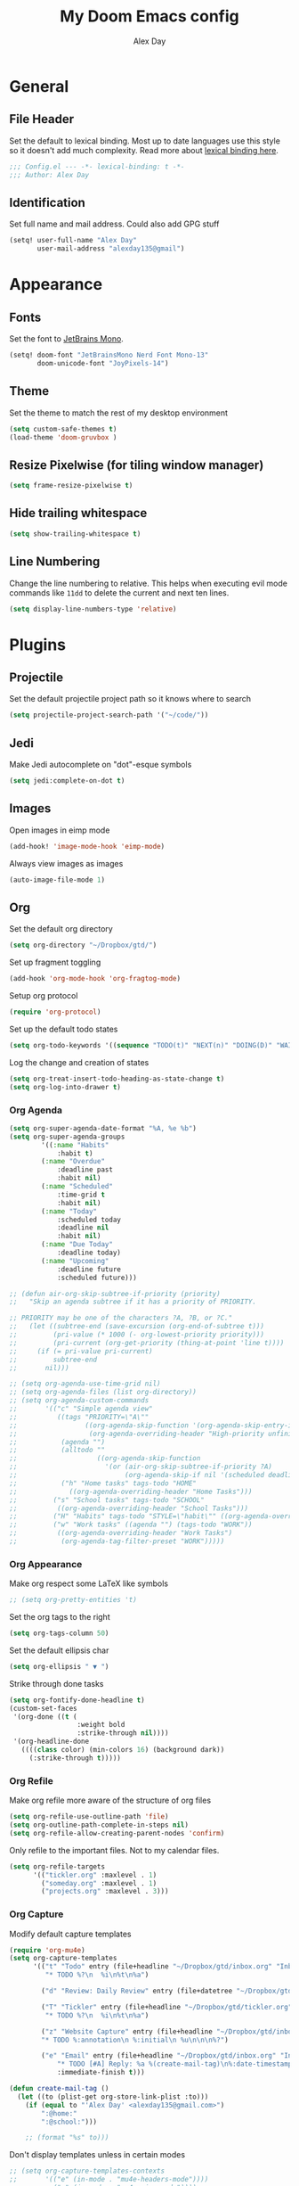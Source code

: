 #+TITLE: My Doom Emacs config
#+AUTHOR: Alex Day
#+EMAIL: alex@alexday.me
#+LANGUAGE: en
#+STARTUP: noinlineimages
#+PROPERTY: header-args :tangle yes :cache yes :results silent :padline no

* General
** File Header
Set the default to lexical binding. Most up to date languages use this style so
it doesn't add much complexity. Read more about [[https://www.emacswiki.org/emacs/DynamicBindingVsLexicalBinding][lexical binding here]].
#+BEGIN_SRC emacs-lisp
;;; Config.el --- -*- lexical-binding: t -*-
;;; Author: Alex Day
#+END_SRC
** Identification
Set full name and mail address. Could also add GPG stuff
#+BEGIN_SRC emacs-lisp
(setq! user-full-name "Alex Day"
       user-mail-address "alexday135@gmail")
#+END_SRC
* Appearance
** Fonts
Set the font to [[https://www.jetbrains.com/lp/mono/][JetBrains Mono]].
#+BEGIN_SRC emacs-lisp
(setq! doom-font "JetBrainsMono Nerd Font Mono-13"
       doom-unicode-font "JoyPixels-14")
#+END_SRC
** Theme
Set the theme to match the rest of my desktop environment
#+BEGIN_SRC emacs-lisp
(setq custom-safe-themes t)
(load-theme 'doom-gruvbox )
#+END_SRC
** Resize Pixelwise (for tiling window manager)
#+BEGIN_SRC emacs-lisp
(setq frame-resize-pixelwise t)
#+END_SRC
** Hide trailing whitespace
#+BEGIN_SRC emacs-lisp
(setq show-trailing-whitespace t)
#+END_SRC
** Line Numbering
Change the line numbering to relative. This helps when executing evil mode
commands like ~11dd~ to delete the current and next ten lines.
#+BEGIN_SRC emacs-lisp
(setq display-line-numbers-type 'relative)
#+END_SRC
* Plugins
** Projectile
Set the default projectile project path so it knows where to search
#+BEGIN_SRC emacs-lisp
(setq projectile-project-search-path '("~/code/"))
#+END_SRC
** Jedi
Make Jedi autocomplete on "dot"-esque symbols
#+BEGIN_SRC emacs-lisp
(setq jedi:complete-on-dot t)
#+END_SRC
** Images
Open images in eimp mode
#+BEGIN_SRC emacs-lisp
(add-hook! 'image-mode-hook 'eimp-mode)
#+END_SRC
Always view images as images
#+BEGIN_SRC emacs-lisp
(auto-image-file-mode 1)
#+END_SRC
** Org
Set the default org directory
#+BEGIN_SRC emacs-lisp
(setq org-directory "~/Dropbox/gtd/")
#+END_SRC
Set up fragment toggling
#+BEGIN_SRC emacs-lisp
(add-hook 'org-mode-hook 'org-fragtog-mode)
#+END_SRC
Setup org protocol
#+BEGIN_SRC emacs-lisp
(require 'org-protocol)
#+END_SRC
Set up the default todo states
#+BEGIN_SRC emacs-lisp
(setq org-todo-keywords '((sequence "TODO(t)" "NEXT(n)" "DOING(D)" "WAITING(w)" "|" "DONE(d)" "CANCELLED(c)")))
#+END_SRC
Log the change and creation of states
#+BEGIN_SRC emacs-lisp
(setq org-treat-insert-todo-heading-as-state-change t)
(setq org-log-into-drawer t)
#+END_SRC
*** Org Agenda
#+BEGIN_SRC emacs-lisp
(setq org-super-agenda-date-format "%A, %e %b")
(setq org-super-agenda-groups
        '((:name "Habits"
            :habit t)
        (:name "Overdue"
            :deadline past
            :habit nil)
        (:name "Scheduled"
            :time-grid t
            :habit nil)
        (:name "Today"
            :scheduled today
            :deadline nil
            :habit nil)
        (:name "Due Today"
            :deadline today)
        (:name "Upcoming"
            :deadline future
            :scheduled future)))
#+END_SRC
#+BEGIN_SRC emacs-lisp
;; (defun air-org-skip-subtree-if-priority (priority)
;;   "Skip an agenda subtree if it has a priority of PRIORITY.

;; PRIORITY may be one of the characters ?A, ?B, or ?C."
;;   (let ((subtree-end (save-excursion (org-end-of-subtree t)))
;;         (pri-value (* 1000 (- org-lowest-priority priority)))
;;         (pri-current (org-get-priority (thing-at-point 'line t))))
;;     (if (= pri-value pri-current)
;;         subtree-end
;;       nil)))

;; (setq org-agenda-use-time-grid nil)
;; (setq org-agenda-files (list org-directory))
;; (setq org-agenda-custom-commands
;;       '(("c" "Simple agenda view"
;;          ((tags "PRIORITY=\"A\""
;;                 ((org-agenda-skip-function '(org-agenda-skip-entry-if 'todo 'done))
;;                  (org-agenda-overriding-header "High-priority unfinished tasks:")))
;;           (agenda "")
;;           (alltodo ""
;;                    ((org-agenda-skip-function
;;                      '(or (air-org-skip-subtree-if-priority ?A)
;;                           (org-agenda-skip-if nil '(scheduled deadline))))))))
;;           ("h" "Home tasks" tags-todo "HOME"
;;             ((org-agenda-overriding-header "Home Tasks")))
;;         ("s" "School tasks" tags-todo "SCHOOL"
;;          ((org-agenda-overriding-header "School Tasks")))
;;         ("H" "Habits" tags-todo "STYLE=\"habit\"" ((org-agenda-overriding-header "Habits")))
;;         ("w" "Work tasks" ((agenda "") (tags-todo "WORK"))
;;          ((org-agenda-overriding-header "Work Tasks")
;;           (org-agenda-tag-filter-preset "WORK")))))
#+END_SRC
*** Org Appearance
Make org respect some \LaTeX like symbols
#+BEGIN_SRC emacs-lisp
;; (setq org-pretty-entities 't)
#+END_SRC
Set the org tags to the right
#+BEGIN_SRC emacs-lisp
(setq org-tags-column 50)
#+END_SRC
Set the default ellipsis char
#+BEGIN_SRC emacs-lisp
(setq org-ellipsis " ▼ ")
#+END_SRC
Strike through done tasks
#+BEGIN_SRC emacs-lisp
(setq org-fontify-done-headline t)
(custom-set-faces
 '(org-done ((t (
                 :weight bold
                 :strike-through nil))))
 '(org-headline-done
   ((((class color) (min-colors 16) (background dark))
     (:strike-through t)))))
#+END_SRC
*** Org Refile
Make org refile more aware of the structure of org files
#+BEGIN_SRC emacs-lisp
(setq org-refile-use-outline-path 'file)
(setq org-outline-path-complete-in-steps nil)
(setq org-refile-allow-creating-parent-nodes 'confirm)
#+END_SRC
Only refile to the important files. Not to my calendar files.
#+BEGIN_SRC emacs-lisp
(setq org-refile-targets
      '(("tickler.org" :maxlevel . 1)
        ("someday.org" :maxlevel . 1)
        ("projects.org" :maxlevel . 3)))
#+END_SRC
*** Org Capture
Modify default capture templates
#+BEGIN_SRC emacs-lisp
(require 'org-mu4e)
(setq org-capture-templates
      '(("t" "Todo" entry (file+headline "~/Dropbox/gtd/inbox.org" "Inbox")
         "* TODO %?\n  %i\n%t\n%a")

        ("d" "Review: Daily Review" entry (file+datetree "~/Dropbox/gtd/reviews.org") (file "~/Dropbox/gtd/templates/dailyreviewtemplate.org"))

        ("T" "Tickler" entry (file+headline "~/Dropbox/gtd/tickler.org" "Tickler")
         "* TODO %?\n  %i\n%t\n%a")

        ("z" "Website Capture" entry (file+headline "~/Dropbox/gtd/inbox.org" "Inbox")
        "* TODO %:annotation\n %:initial\n %u\n\n\n%?")

        ("e" "Email" entry (file+headline "~/Dropbox/gtd/inbox.org" "Inbox")
            "* TODO [#A] Reply: %a %(create-mail-tag)\n%:date-timestamp"
            :immediate-finish t)))

(defun create-mail-tag ()
  (let ((to (plist-get org-store-link-plist :to)))
    (if (equal to "'Alex Day' <alexday135@gmail.com>")
        ":@home:"
        ":@school:")))

    ;; (format "%s" to)))

#+END_SRC
Don't display templates unless in certain modes
#+BEGIN_SRC emacs-lisp
;; (setq org-capture-templates-contexts
;;       '(("e" (in-mode . "mu4e-headers-mode"))))
        ;; ("e" (in-mode . "mu4e-view-mode"))))
(setq org-capture-templates-contexts
      '(("e" ((in-mode . "mu4e-view-mode")
	      (in-mode . "mu4e-message-mode")
          (in-mode . "mu4e-headers-mode")))))
#+END_SRC
Set up the default todo states
#+BEGIN_SRC emacs-lisp
(setq org-todo-keywords '((sequence "TODO(t)" "NEXT(n)" "CURRENT(c)" "WAITING(w)" "|" "DONE(d)" "KILL(k)")))
#+END_SRC

Set agenda defaults
#+BEGIN_SRC emacs-lisp
(defun air-org-skip-subtree-if-priority (priority)
  "Skip an agenda subtree if it has a priority of PRIORITY.

PRIORITY may be one of the characters ?A, ?B, or ?C."
  (let ((subtree-end (save-excursion (org-end-of-subtree t)))
        (pri-value (* 1000 (- org-lowest-priority priority)))
        (pri-current (org-get-priority (thing-at-point 'line t))))
    (if (= pri-value pri-current)
        subtree-end
      nil)))

(setq org-agenda-use-time-grid t)
(setq org-agenda-start-on-weekday 1)
(setq org-agenda-span 7)
(setq org-agenda-files (list org-directory))
(setq org-agenda-custom-commands
      '(("c" "Simple agenda view"
         ((tags "PRIORITY=\"A\""
                ((org-agenda-skip-function '(org-agenda-skip-entry-if 'todo 'done))
                 (org-agenda-overriding-header "High-priority unfinished tasks:")))
          (agenda "")
          (alltodo ""
                   ((org-agenda-skip-function
                     '(or (air-org-skip-subtree-if-priority ?A)
                          (org-agenda-skip-if nil '(scheduled deadline))))))))
          ("h" "Home tasks" tags-todo "HOME"
            ((org-agenda-overriding-header "Home Tasks")))
        ("s" "School tasks" tags-todo "SCHOOL"
         ((org-agenda-overriding-header "School Tasks")))
        ("w" "Work tasks" ((agenda "") (tags-todo "WORK"))
         ((org-agenda-overriding-header "Work Tasks")
          (org-agenda-tag-filter-preset "WORK")))))
#+END_SRC
Make org respect some \LaTeX like symbols
#+BEGIN_SRC emacs-lisp
(setq org-pretty-entities 't)
#+END_SRC
Make org refile more aware of all org files
*** Org Habits
Activate the org-habit module
#+BEGIN_SRC emacs-lisp
(add-to-list 'org-modules 'org-habit t)
#+END_SRC

** Org Roam
#+BEGIN_SRC emacs-lisp
(setq org-roam-directory "~/Dropbox/notes")
(setq org-roam-index-file "~/Dropbox/notes/index.org")
;; (add-hook 'after-init-hook 'org-roam-mode)
(setq org-roam-graph-viewer "/usr/bin/brave")
(require 'org-roam-protocol)

(after! org-roam
      (setq org-roam-ref-capture-templates
            '(("r" "ref" plain (function org-roam-capture--get-point)
               "%?"
               :file-name "${slug}"
               :head "#+TITLE: ${title}
    ,#+ROAM_KEY: ${ref}
    - source :: ${ref}"
               :unnarrowed t))))
#+END_SRC
Make citation links red in the graph
#+BEGIN_SRC emacs-lisp
(setq org-roam-graph-edge-cites-extra-config '(("color" . "red")))
#+END_SRC
** Org Ref
#+BEGIN_SRC emacs-lisp
(setq org-ref-default-bibliography '("~/Dropbox/notes/papers/references.bib"))
#+END_SRC
** Org-Roam-Bibtex
#+BEGIN_SRC emacs-lisp
(setq bibtex-completion-library-path '("~/Dropbox/notes/papers"))

 (use-package org-roam-bibtex
  :after (org-roam)
  :hook (org-roam-mode . org-roam-bibtex-mode)
  :config
  (setq org-roam-bibtex-preformat-keywords
   '("=key=" "title" "url" "file" "author-or-editor" "keywords"))
  (setq orb-templates
        '(("r" "ref" plain (function org-roam-capture--get-point)
           ""
           :file-name "${slug}"
           :head "#+TITLE: ${title}\n#+ROAM_KEY: ${ref}

- tags ::
- keywords :: ${keywords}
\n* [[%(orb-process-file-field \"${=key=}\")][${title}]]\n  :PROPERTIES:\n  :Custom_ID: ${=key=}\n  :URL: ${url}\n  :AUTHOR: ${author-or-editor}\n  :NOTER_DOCUMENT: %(orb-process-file-field \"${=key=}\")\n  :NOTER_PAGE: \n  :END:\n\n"

           :unnarrowed t
           :immediate-finish t))))

#+END_SRC
** Org Noter
#+BEGIN_SRC emacs-lisp
(use-package org-noter
  :after (:any org pdf-view)
  :config
  (setq
   ;; Emacs can handle splits
   org-noter-notes-window-location 'horizontal-split
   ;; Please stop opening frames
   org-noter-always-create-frame nil
   ;; I want to see the whole file
   org-noter-hide-other nil
   ;; Everything is relative to the main notes file
   org-noter-notes-search-path '("~/Dropbox/notes")
   )
  )
#+END_SRC
** Ox Hugo
#+BEGIN_SRC emacs-lisp
(use-package ox-hugo
  :ensure t            ;Auto-install the package from Melpa (optional)
  :after ox)
#+END_SRC
** Deft
#+BEGIN_SRC emacs-lisp
(setq deft-extensions '("org"))
(setq deft-directory "~/Dropbox/notes")
(setq deft-recursive t)
#+END_SRC
** mu4e
#+BEGIN_SRC emacs-lisp
(after! mu4e
;; use mu4e for e-mail in emacs
(setq mail-user-agent 'mu4e-user-agent)
(setq mu4e-maildir "/home/alex/.local/share/mail")

;; default
(setq mu4e-contexts
    `( ,(make-mu4e-context
        :name "clemson"
        :enter-func (lambda ()
                      (mu4e-message "Entering Clemson context")
                      (setq mu4e-maildir-shortcuts  '( ("/clemson/INBOX"               . ?i)
                                                       ("/clemson/sent"   . ?s)
                                                       ("/clemson/trash"       . ?t)
                                                       ("/clemson/archive"             . ?r)))
                    )
        :leave-func (lambda () (mu4e-message "Leaving Clemson context"))
        :match-func (lambda (msg)
        (when msg
            (or (mu4e-message-contact-field-matches msg
                :to "adday@clemson.edu")
                (mu4e-message-contact-field-matches msg
                :to "adday@g.clemson.edu"))))
        :vars '( ( user-mail-address     . "adday@clemson.edu"  )
                ( user-full-name         . "Alex Day" )
                ( mu4e-drafts-folder     . "/clemson/drafts")
                ( mu4e-sent-folder       . "/clemson/sent")
                ( mu4e-trash-folder      . "/clemson/trash")
                ( mu4e-refile-folder     . "/clemson/archive" )
                ( mu4e-compose-signature .
                    (concat
                    "Alex Day"))))
       ,(make-mu4e-context
        :name "gmail"
        :enter-func (lambda ()
                      (mu4e-message "Entering Gmail context")
                      (setq mu4e-maildir-shortcuts  '( ("/gmail/INBOX"               . ?i)
                                                       ("/gmail/sent"   . ?s)
                                                       ("/gmail/trash"       . ?t)
                                                       ("/gmail/archive"             . ?r)))
                    )
        :leave-func (lambda () (mu4e-message "Leaving Gmail context"))
        :match-func (lambda (msg)
                        (when msg
                                (or (mu4e-message-contact-field-matches msg
                                        :to "alexday135@gmail.com")
                                    (mu4e-message-contact-field-matches msg
                                        :to "A.D.Day@eagle.clarion.edu"))))
        :vars '( ( user-mail-address     . "alexday135@gmail.com"  )
                ( user-full-name         . "Alex Day" )
                ( mu4e-drafts-folder     . "/gmail/drafts")
                ( mu4e-sent-folder       . "/gmail/sent")
                ( mu4e-trash-folder      . "/gmail/trash")
                ( mu4e-refile-folder     . "/gmail/archive" )
                ( mu4e-compose-signature .
                    (concat
                    "Alex Day"))))))


;; Add bookmarks
(setq mu4e-bookmarks
  `( ,(make-mu4e-bookmark
       :name "Messages in inbox"
       :query "maildir:\"/clemson/INBOX\" OR maildir:\"/gmail/INBOX\""
       :key ?i)
     ,(make-mu4e-bookmark
       :name  "Unread messages"
       :query "flag:unread AND NOT flag:trashed"
       :key ?u)
     ,(make-mu4e-bookmark
       :name "Today's messages"
       :query "date:today..now"
       :key ?t)
     ,(make-mu4e-bookmark
       :name "Last 7 days"
       :query "date:7d..now"
       :key ?w)))
;; set `mu4e-context-policy` and `mu4e-compose-policy` to tweak when mu4e should
;; guess or ask the correct context, e.g.

;; start with the first (default) context;
;; default is to ask-if-none (ask when there's no context yet, and none match)
;; (setq mu4e-context-policy 'pick-first)

;; compose with the current context is no context matches;
;; default is to ask
;; (setq mu4e-compose-context-policy nil)

;; don't save message to Sent Messages, Gmail/IMAP takes care of this
(setq mu4e-sent-messages-behavior 'delete)

;; allow for updating mail using 'U' in the main view:
(setq mu4e-get-mail-command "mbsync -c $HOME/.config/isync/mbsyncrc -a")

;; Download attachments to the correct directory
(setq mu4e-attachment-dir "~/dl")

;; Sometimes html email is just not readable in a text based client, this lets me open the
;; email in my browser.
(add-to-list 'mu4e-view-actions '("View in browser" . mu4e-action-view-in-browser) t)

;; sending mail -- replace USERNAME with your gmail username
;; also, make sure the gnutls command line utils are installed
;; package 'gnutls-bin' in Debian/Ubuntu


(setq message-send-mail-function 'message-send-mail-with-sendmail)
(setq sendmail-program "/usr/bin/msmtp")
;; tell msmtp to choose the SMTP server according to the from field in the outgoing email
(setq message-sendmail-extra-arguments '("--read-envelope-from"))
(setq message-sendmail-f-is-evil 't)

;; don't keep message buffers around
(setq message-kill-buffer-on-exit t)

;; Store link to message if in header view, not to header query
(setq org-mu4e-link-query-in-headers-mode nil))
#+END_SRC
** Helm Bibtex
#+BEGIN_SRC emacs-lisp
 (setq
 bibtex-completion-notes-path "~/Dropbox/notes"
 bibtex-completion-bibliography "~/Dropbox/notes/papers/references.bib"
 bibtex-completion-pdf-field "file"
 bibtex-completion-library-path '("~/Dropbox/notes/papers")
 bibtex-completion-notes-template-multiple-files
 (concat
  "#+TITLE: ${title}\n"
  "#+ROAM_KEY: cite:${=key=}\n\n"
  "* TODO Notes\n"
  ":PROPERTIES:\n"
  ":Custom_ID: ${=key=}\n"
  ":NOTER_DOCUMENT: %(orb-process-file-field \"${=key=}\")\n"
  ":AUTHOR: ${author-abbrev}\n"
  ":JOURNAL: ${journaltitle}\n"
  ":DATE: ${date}\n"
  ":YEAR: ${year}\n"
  ":DOI: ${doi}\n"
  ":URL: ${url}\n"
  ":END:\n\n"
  )
 )
#+END_SRC
Set the notes as the default helm bibtex action
#+BEGIN_SRC emacs-lisp
(after! helm-bibtex
    (helm-delete-action-from-source "Edit notes" helm-source-bibtex)
    (helm-add-action-to-source "Edit notes" 'helm-bibtex-edit-notes helm-source-bibtex 0))
#+END_SRC
** PDFTools
#+BEGIN_SRC emacs-lisp
(after! pdf-view
  ;; open pdfs scaled to fit page
  (setq-default pdf-view-display-size 'fit-width)
  ;; automatically annotate highlights
  (setq pdf-annot-activate-created-annotations t
        pdf-view-resize-factor 1.1)
   ;; faster motion
 (map!
   :map pdf-view-mode-map
   :n "g g"          #'pdf-view-first-page
   :n "G"            #'pdf-view-last-page
   :n "N"            #'pdf-view-next-page-command
   :n "E"            #'pdf-view-previous-page-command
   :n "e"            #'evil-collection-pdf-view-previous-line-or-previous-page
   :n "n"            #'evil-collection-pdf-view-next-line-or-next-page
   :n "i"            #'org-noter-insert-note ))
#+END_SRC
** Org ref ox hugo
#+BEGIN_SRC emacs-lisp
(after! org
  (after! org-ref
    (after! ox-hugo
        (add-to-list 'org-ref-formatted-citation-formats
                    '("md"
                        ("article" . "${author}, *${title}*, ${journal}, *${volume}(${number})*, ${pages} (${year}). ${doi}")
                        ("inproceedings" . "${author}, *${title}*, ${editor}, ${booktitle} (pp. ${pages}) (${year}). ${address}: ${publisher}.")
                        ("book" . "${author}, *${title}* (${year}), ${address}: ${publisher}.")
                        ("phdthesis" . "${author}, *${title}* (Doctoral dissertation) (${year}). ${school}, ${address}.")
                        ("inbook" . "${author}, *${title}*, In ${editor} (Eds.), ${booktitle} (pp. ${pages}) (${year}). ${address}: ${publisher}.")
                        ("incollection" . "${author}, *${title}*, In ${editor} (Eds.), ${booktitle} (pp. ${pages}) (${year}). ${address}: ${publisher}.")
                        ("proceedings" . "${editor} (Eds.), _${booktitle}_ (${year}). ${address}: ${publisher}.")
                        ("unpublished" . "${author}, *${title}* (${year}). Unpublished manuscript.")
                        ("misc" . "${author} (${year}). *${title}*. Retrieved from [${howpublished}](${howpublished}). ${note}.")
                        (nil . "${author}, *${title}* (${year})."))))))

#+END_SRC
#+BEGIN_SRC emacs-lisp
(after! (org org-roam)
  (defun jethro/org-roam-export-all ()
    "Re-exports all Org-roam files to Hugo markdown."
    (interactive)
    (dolist (f (org-roam--list-all-files))
      (with-current-buffer (find-file f)
        (when (s-contains? "SETUPFILE" (buffer-string))
          (org-hugo-export-wim-to-md)))))
  (defun jethro/org-roam--backlinks-list (file)
    (when (org-roam--org-roam-file-p file)
      (mapcar #'car (org-roam-db-query [:select :distinct [from]
                                        :from links
                                        :where (= to $s1)
                                        :and from :not :like $s2] file "%private%"))))
  (defun alex/add-org-roam-backlinks ()
    (interactive)
    (when-let ((links (jethro/org-roam--backlinks-list (buffer-file-name))))
      (insert "\n** Backlinks\n")
      (dolist (link links)
        (insert (format "- [[file:%s][%s]]\n"
                        (file-relative-name link org-roam-directory)
                        (org-roam--get-title-or-slug link))))))
  (defun jethro/org-export-preprocessor (_backend)
    (when-let ((links (jethro/org-roam--backlinks-list (buffer-file-name))))
      (end-of-buffer)
      (insert "\n{{< rawhtml >}}</div><div class='backlinks box'>{{< /rawhtml >}}\n")
      (insert "* Links to this page\n")
      (dolist (link links)
        (insert (format "[[file:%s][%s]]\n"
                        (file-relative-name link org-roam-directory)
                        (org-roam--get-title-or-slug link))))
      (insert "{{< rawhtml >}}</div>{{< /rawhtml >}}")))
  (add-hook 'org-export-before-processing-hook #'jethro/org-export-preprocessor))

(after! (org ox-hugo)
  (defun jethro/conditional-hugo-enable ()
    (save-excursion
      (if (cdr (assoc "SETUPFILE" (org-roam--extract-global-props '("SETUPFILE"))))
          (org-hugo-auto-export-mode +1)
        (org-hugo-auto-export-mode -1))))
  (add-hook 'org-mode-hook #'jethro/conditional-hugo-enable))
#+END_SRC
** Org-Download
#+BEGIN_SRC emacs-lisp
(require 'org-download)
(setq-default org-download-image-dir "~/Dropbox/notes/images")
(setq-default org-download-heading-lvl nil)
(setq org-download-screenshot-method "maim -s -d 0.1 %s")
#+END_SRC
* Languages
** LaTeX
Default to opening latex files inside of latex. When opening these files keep
focus on the tex buffer
#+BEGIN_SRC emacs-lisp
(setq! +latex-viewers '(pdf-tools)
       TeX-view-evince-keep-focus 't)
#+END_SRC
Turn off word wrapping in latex mode
#+BEGIN_SRC emacs-lisp
(add-hook! 'latex-mode-hook
           (setq line-mode-visual nil))
#+END_SRC
** Python
*** Autocomplete
Set up company Jedi support in python
#+BEGIN_SRC emacs-lisp
(add-hook! 'python-mode-hook
           (add-to-list 'company-backends 'company-jedi))
#+END_SRC
*** Google Docstring Snippet
Google docstrings
#+BEGIN_SRC emacs-lisp
(require 'python-docstring)
(add-hook 'python-mode-hook 'python-docstring-minor-mode)
#+END_SRC
*** Nice Code Execution
#+BEGIN_SRC emacs-lisp
(defun run-python-script ()
  (interactive)
  (shell-command (format "python %s" (buffer-name)) "*python-output*"))
(global-set-key [f5] 'run-python-script)
#+END_SRC
** C/C++
Open .h files in C mode
#+BEGIN_SRC emacs-lisp
(add-to-list 'auto-mode-alist '("\\.h\\'" . c++-mode))
#+END_SRC
* Keymaps
** Replace
Add easy shortcuts for replacing normally and with regular expressions
#+BEGIN_SRC emacs-lisp
(map! :leader
  (:prefix ("r" . "replace")
  :desc "String" "s" 'replace-string
  :desc "Query" "q" 'query-replace
  (:prefix ("r" . "Regexp")
    :desc "String" "s" 'replace-regexp
    :desc "Query" "q" 'query-replace-regexp
    )
  )
)
#+END_SRC
** Insert
#+BEGIN_SRC emacs-lisp
(map! :leader
      (:prefix ("i" . "insert")
       :desc "Unicode" "u" 'insert-char
       :desc "Snippet" "s" 'yas-insert-snippet
       :desc "From Clipboard" "y" '+default/yank-pop
       :desc "From Evil Registers" "r" 'counsel-evil-registers
      )
)
#+END_SRC
** Zoom Images
#+BEGIN_SRC emacs-lisp
(map! :localleader
      :map eimp-minor-mode-map
      (:prefix ("z" . "zoom")
        :desc "In" "i" 'eimp-increase-image-size
        :desc "Out" "o" 'eimp-decrease-image-size
        :desc "Fit to Window" "f" 'eimp-fit-image-to-window))
#+END_SRC
** Jump to todo file
#+BEGIN_SRC emacs-lisp
(map! :leader
      (:prefix ("o")
        :desc "Open inbox.org" "i" (lambda () (interactive) (find-file "~/Dropbox/gtd/inbox.org"))
        :desc "Open tickler.org" "t" (lambda () (interactive) (find-file "~/Dropbox/gtd/tickler.org"))
        :desc "Open someday.org" "s" (lambda () (interactive) (find-file "~/Dropbox/gtd/someday.org"))
        :desc "Open projects.org" "p" (lambda () (interactive) (find-file "~/Dropbox/gtd/projects.org"))))
#+END_SRC
** Open mu4e
#+BEGIN_SRC emacs-lisp
(map! :leader
      (:prefix ("o")
        :desc "Open mu4e" "m" 'mu4e))
#+END_SRC

** Org Roam
#+BEGIN_SRC emacs-lisp
(map! :leader
      (:prefix ("d" . "org roam")
        :desc "backlinks" "l" 'org-roam
        :desc "jump to index file" "x" 'org-roam-jump-to-index
        :desc "find file" "d" 'deft
        :desc "new file" "f" 'org-roam-find-file
        :desc "show graph" "g" 'org-roam-graph
        :desc "insert file" "i" 'org-roam-insert
        :desc "noter" "n" 'org-noter
        :desc "view bibliography" "b" 'helm-bibtex
        :desc "Insert screenshot" "s" 'org-download-screenshot
        :desc "insert cite" "c" 'org-ref-helm-insert-cite-link))
#+END_SRC

** Graphical Movement in evil org
#+BEGIN_SRC emacs-lisp
(add-hook! 'evil-org-mode-hook
    (evil-define-key 'normal evil-org-mode-map
    "j" 'evil-next-visual-line
    "k" 'evil-previous-visual-line))
#+END_SRC

** Noter default keys
#+BEGIN_SRC emacs-lisp
(define-key org-noter-doc-mode-map (kbd "i") 'org-noter-insert-note)
#+END_SRC

** Org super agenda
#+BEGIN_SRC emacs-lisp
;; (define-key org-super-agenda-header-map (kbd "j") 'org-agenda-next-line)
;; (define-key org-super-agenda-header-map (kbd "k") 'org-agenda-previous-line)
;; (define-key org-super-agenda-header-map (kbd "l") 'evil-forward-char)
;; (define-key org-super-agenda-header-map (kbd "h") 'evil-backwards-char)
#+END_SRC
